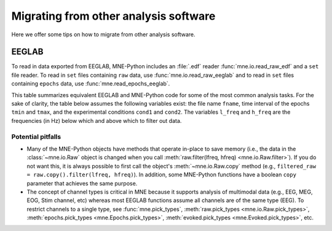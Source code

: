 .. _migrating:

Migrating from other analysis software
======================================

Here we offer some tips on how to migrate from other analysis software.

EEGLAB
^^^^^^

To read in data exported from EEGLAB, MNE-Python includes an :file:`.edf`
reader :func:`mne.io.read_raw_edf` and a ``set`` file reader. To read in
``set`` files containing ``raw`` data, use :func:`mne.io.read_raw_eeglab` and
to read in ``set`` files containing ``epochs`` data, use
:func:`mne.read_epochs_eeglab`.

This table summarizes equivalent EEGLAB and MNE-Python code for some of the
most common analysis tasks. For the sake of clarity, the table below assumes
the following variables exist: the file name ``fname``, time interval of the
epochs ``tmin`` and ``tmax``, and the experimental conditions ``cond1`` and
``cond2``. The variables ``l_freq`` and ``h_freq`` are the frequencies (in Hz)
below which and above which to filter out data.

.. cssclass:: table-bordered
.. rst-class:: midvalign

+---------------------+----------------------------------------------------------+--------------------------------------------------------------------------------------------------+
| Processing step     | EEGLAB function                                          | MNE-Python                                                                                       |
+=====================+==========================================================+==================================================================================================+
| Get started         | | ``addpath(...);``                                      | | :mod:`import mne <mne>`                                                                        |
|                     | | ``eeglab;``                                            | | :mod:`from mne import io, <mne.io>` :class:`~mne.Epochs`                                       |
|                     |                                                          | | :mod:`from mne.preprocessing <mne.preprocessing>` :class:`import ICA <mne.preprocessing.ICA>`  |
+---------------------+----------------------------------------------------------+--------------------------------------------------------------------------------------------------+
| Import data         | ``EEG = pop_fileio(fname);``                             | | :func:`raw = io.read_raw_fif(fname) <mne.io.read_raw_fif>`                                     |
|                     |                                                          | | :func:`raw = io.read_raw_edf(fname) <mne.io.read_raw_edf>`                                     |
|                     |                                                          | | :func:`raw = io.read_raw_eeglab(fname) <mne.io.read_raw_eeglab>`                               |
+---------------------+----------------------------------------------------------+--------------------------------------------------------------------------------------------------+
| Filter data         | ``EEG = pop_eegfiltnew(EEG, l_freq, h_freq);``           | :func:`raw.filter(l_freq, h_freq) <mne.io.Raw.filter>`                                           |
+---------------------+----------------------------------------------------------+--------------------------------------------------------------------------------------------------+
| Run ICA             | ``EEG = pop_runica(EEG, 'pca', n);``                     | | :class:`ica = ICA(max_pca_components=n) <mne.preprocessing.ICA>`                                 |
|                     |                                                          | | :func:`ica.fit(data) <mne.preprocessing.ICA.fit>`                                                |
+---------------------+----------------------------------------------------------+--------------------------------------------------------------------------------------------------+
| Epoch data          | | ``event_id = {'cond1', 'cond2'};``                     | | :func:`events = mne.find_events(raw) <mne.find_events>`                                        |
|                     | | ``Epochs = pop_epochs(EEG, event_id, [tmin, tmax]);``  | | :py:class:`event_id = dict(cond1=32, cond2=64) <dict>`                                         |
|                     |                                                          | | :class:`epochs = Epochs(raw, events, event_id, tmin, tmax) <mne.Epochs>`                       |
+---------------------+----------------------------------------------------------+--------------------------------------------------------------------------------------------------+
| Selecting epochs    | ``Epochs = pop_epochs(EEG_epochs, {cond2});``            | :class:`epochs[cond2] <mne.Epochs>`                                                              |
+---------------------+----------------------------------------------------------+--------------------------------------------------------------------------------------------------+
| ERP butterfly plot  | ``pop_timtopo(EEG_epochs, ...);``                        | | :meth:`evoked = epochs[cond2].average() <mne.Epochs.average>`                                  |
|                     |                                                          | | :func:`evoked.plot() <mne.Evoked.plot>`                                                        |
|                     |                                                          | | :func:`evoked.plot_joint() <mne.Evoked.plot_joint>`                                            |
+---------------------+----------------------------------------------------------+--------------------------------------------------------------------------------------------------+
| Contrast ERPs       | ``pop_compareerps(EEG_epochs1, EEG_epochs2);``           | | :func:`mne.combine_evoked([evoked1, -evoked2], weights='equal').plot() <mne.combine_evoked>`   |
|                     |                                                          | | :func:`mne.viz.plot_compare_evokeds([evoked1, evoked2]) <mne.viz.plot_compare_evokeds>`        |
+---------------------+----------------------------------------------------------+--------------------------------------------------------------------------------------------------+
| Save data           | ``EEG = pop_saveset(EEG, fname);``                       | | :func:`raw.save(fname) <mne.io.Raw.save>`                                                      |
|                     |                                                          | | :func:`epochs.save(fname) <mne.Epochs.save>`                                                   |
|                     |                                                          | | :func:`evoked.save(fname) <mne.Evoked.save>`                                                   |
+---------------------+----------------------------------------------------------+--------------------------------------------------------------------------------------------------+

Potential pitfalls
~~~~~~~~~~~~~~~~~~

- Many of the MNE-Python objects have methods that operate in-place to save
  memory (i.e., the data in the :class:`~mne.io.Raw` object is changed when you
  call :meth:`raw.filter(lfreq, hfreq) <mne.io.Raw.filter>`). If you do not
  want this, it is always possible to first call the object's
  :meth:`~mne.io.Raw.copy` method (e.g., ``filtered_raw =
  raw.copy().filter(lfreq, hfreq)``). In addition, some MNE-Python functions
  have a boolean ``copy`` parameter that achieves the same purpose.

- The concept of channel types is critical in MNE because it supports analysis
  of multimodal data (e.g., EEG, MEG, EOG, Stim channel, etc) whereas most
  EEGLAB functions assume all channels are of the same type (EEG). To restrict
  channels to a single type, see :func:`mne.pick_types`, :meth:`raw.pick_types
  <mne.io.Raw.pick_types>`, :meth:`epochs.pick_types <mne.Epochs.pick_types>`,
  :meth:`evoked.pick_types <mne.Evoked.pick_types>`, etc.
